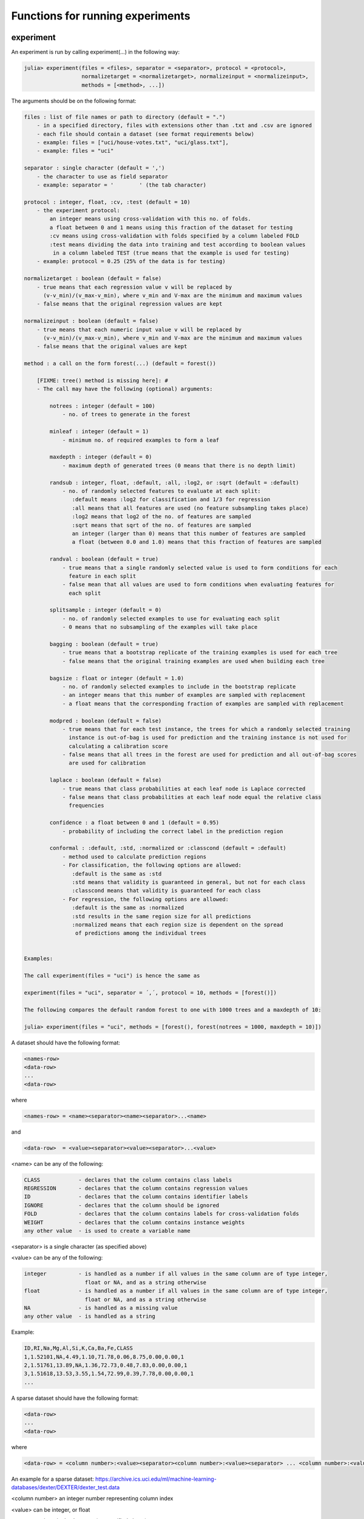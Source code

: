 .. _Functions for running experiments:

Functions for running experiments
==============================================================

.. DO NOT EDIT: this file is generated from Julia source.

experiment 
^^^^^^^^^^^^^^^^^^^^^^^^^^^^
An experiment is run by calling experiment(...) in the following way:

.. code-block:: julia

    julia> experiment(files = <files>, separator = <separator>, protocol = <protocol>,
                      normalizetarget = <normalizetarget>, normalizeinput = <normalizeinput>,
                      methods = [<method>, ...])

The arguments should be on the following format:

.. code-block:: julia

    files : list of file names or path to directory (default = ".")
        - in a specified directory, files with extensions other than .txt and .csv are ignored
        - each file should contain a dataset (see format requirements below)
        - example: files = ["uci/house-votes.txt", "uci/glass.txt"],
        - example: files = "uci"
    
    separator : single character (default = ',')
        - the character to use as field separator
        - example: separator = '	' (the tab character)
    
    protocol : integer, float, :cv, :test (default = 10)
        - the experiment protocol:
            an integer means using cross-validation with this no. of folds.
            a float between 0 and 1 means using this fraction of the dataset for testing
            :cv means using cross-validation with folds specified by a column labeled FOLD
            :test means dividing the data into training and test according to boolean values
             in a column labeled TEST (true means that the example is used for testing)
        - example: protocol = 0.25 (25% of the data is for testing)
    
    normalizetarget : boolean (default = false)
        - true means that each regression value v will be replaced by
          (v-v_min)/(v_max-v_min), where v_min and V-max are the minimum and maximum values
        - false means that the original regression values are kept
    
    normalizeinput : boolean (default = false)
        - true means that each numeric input value v will be replaced by
          (v-v_min)/(v_max-v_min), where v_min and V-max are the minimum and maximum values
        - false means that the original values are kept
    
    method : a call on the form forest(...) (default = forest())
    
        [FIXME: tree() method is missing here]: #
        - The call may have the following (optional) arguments:
    
            notrees : integer (default = 100)
                - no. of trees to generate in the forest
    
            minleaf : integer (default = 1)
                - minimum no. of required examples to form a leaf
    
            maxdepth : integer (default = 0)
                - maximum depth of generated trees (0 means that there is no depth limit)
    
            randsub : integer, float, :default, :all, :log2, or :sqrt (default = :default)
                - no. of randomly selected features to evaluate at each split:
                   :default means :log2 for classification and 1/3 for regression
                   :all means that all features are used (no feature subsampling takes place)
                   :log2 means that log2 of the no. of features are sampled
                   :sqrt means that sqrt of the no. of features are sampled
                   an integer (larger than 0) means that this number of features are sampled
                   a float (between 0.0 and 1.0) means that this fraction of features are sampled
    
            randval : boolean (default = true)
                - true means that a single randomly selected value is used to form conditions for each
                  feature in each split
                - false mean that all values are used to form conditions when evaluating features for
                  each split
    
            splitsample : integer (default = 0)
                - no. of randomly selected examples to use for evaluating each split
                - 0 means that no subsampling of the examples will take place
    
            bagging : boolean (default = true)
                - true means that a bootstrap replicate of the training examples is used for each tree
                - false means that the original training examples are used when building each tree
    
            bagsize : float or integer (default = 1.0)
                - no. of randomly selected examples to include in the bootstrap replicate
                - an integer means that this number of examples are sampled with replacement
                - a float means that the corresponding fraction of examples are sampled with replacement
    
            modpred : boolean (default = false)
                - true means that for each test instance, the trees for which a randomly selected training
                  instance is out-of-bag is used for prediction and the training instance is not used for
                  calculating a calibration score
                - false means that all trees in the forest are used for prediction and all out-of-bag scores
                  are used for calibration
    
            laplace : boolean (default = false)
                - true means that class probabilities at each leaf node is Laplace corrected
                - false means that class probabilities at each leaf node equal the relative class
                  frequencies
    
            confidence : a float between 0 and 1 (default = 0.95)
                - probability of including the correct label in the prediction region
    
            conformal : :default, :std, :normalized or :classcond (default = :default)
                - method used to calculate prediction regions
                - For classification, the following options are allowed:
                   :default is the same as :std
                   :std means that validity is guaranteed in general, but not for each class
                   :classcond means that validity is guaranteed for each class
                - For regression, the following options are allowed:
                   :default is the same as :normalized
                   :std results in the same region size for all predictions
                   :normalized means that each region size is dependent on the spread
                    of predictions among the individual trees
    
    
    Examples:
    
    The call experiment(files = "uci") is hence the same as
    
    experiment(files = "uci", separator = ´,´, protocol = 10, methods = [forest()])
    
    The following compares the default random forest to one with 1000 trees and a maxdepth of 10:
    
    julia> experiment(files = "uci", methods = [forest(), forest(notrees = 1000, maxdepth = 10)])

A dataset should have the following format:

.. code-block:: julia

    <names-row>
    <data-row>
    ...
    <data-row>

where

.. code-block:: julia

    <names-row> = <name><separator><name><separator>...<name>

and

.. code-block:: julia

    <data-row>  = <value><separator><value><separator>...<value>

<name> can be any of the following:

.. code-block:: julia

        CLASS            - declares that the column contains class labels
        REGRESSION       - declares that the column contains regression values
        ID               - declares that the column contains identifier labels
        IGNORE           - declares that the column should be ignored
        FOLD             - declares that the column contains labels for cross-validation folds
        WEIGHT           - declares that the column contains instance weights
        any other value  - is used to create a variable name

<separator> is a single character (as specified above)

<value> can be any of the following:

.. code-block:: julia

        integer          - is handled as a number if all values in the same column are of type integer,
                           float or NA, and as a string otherwise
        float            - is handled as a number if all values in the same column are of type integer,
                           float or NA, and as a string otherwise
        NA               - is handled as a missing value
        any other value  - is handled as a string

Example:

.. code-block:: julia

    ID,RI,Na,Mg,Al,Si,K,Ca,Ba,Fe,CLASS
    1,1.52101,NA,4.49,1.10,71.78,0.06,8.75,0.00,0.00,1
    2,1.51761,13.89,NA,1.36,72.73,0.48,7.83,0.00,0.00,1
    3,1.51618,13.53,3.55,1.54,72.99,0.39,7.78,0.00,0.00,1
    ...

A sparse dataset should have the following format:

.. code-block:: julia

    <data-row>
    ...
    <data-row>

where

.. code-block:: julia

    <data-row> = <column number>:<value><separator><column number>:<value><separator> ... <column number>:<value><separator>

An example for a sparse dataset: https://archive.ics.uci.edu/ml/machine-learning-databases/dexter/DEXTER/dexter_test.data

<column number> an integer number representing column index

<value> can be integer, or float

<separator> is a single character (as specified above)

For classification tasks the following measures are reported:

.. code-block:: julia

        Acc        - accuracy, i.e., fraction of examples correctly predicted
        AUC        - area under ROC curve
        Brier      - Brier score
        AvAcc      - average accuracy for single trees in the forest
        DEOAcc     - difference of the estimated and observed accuracy
        AEEAcc     - absolute error of the estimated accuracy
        AvBrier    - average Brier score for single trees in the forest
        VBrier     - average squared deviation of single tree predictions from forest predictions
        Margin     - diff. between prob. for correct class and prob. for most prob. other class
        Prob       - probability for predicted class
        Valid      - fraction of true labels included in prediction region
        Region     - size, i.e., number of labels, in prediction region
        OneC       - fraction of prediction regions containing exactly one true label
        Size       - the number of nodes in the forest
        Time       - the total time taken for both training and testing

For regression tasks the following measures are reported:

.. code-block:: julia

        MSE        - mean squared error
        Corr       - the Pearson correlation between predicted and actual values
        AvMSE      - average mean squared error for single trees in the forest
        VarMSE     - average squared deviation of single tree predictions from forest predictions
        DEOMSE     - difference of the estimated and observed MSE
        AEEMSE     - absolute error of the estimated MSE
        Valid      - fraction of true labels included in prediction region
        Region     - average size of prediction region
        Size       - the number of nodes in the forest
        Time       - the total time taken for both training and testing


---------

runexp 
^^^^^^^^^^^^^^^^^^^^^^^^^^^^
``runexp`` is used to test the performance of the library on a number of test sets


---------

